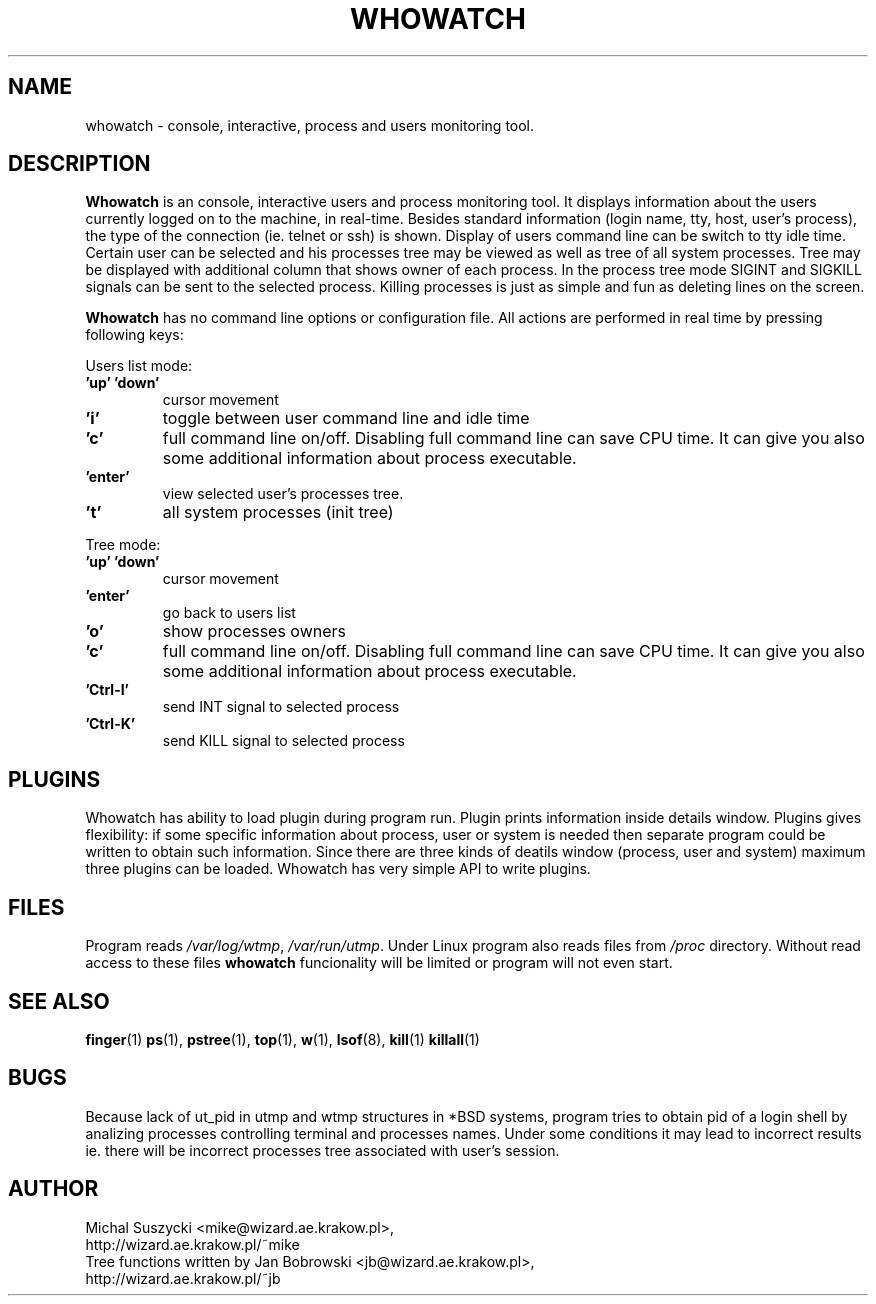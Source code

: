 .TH WHOWATCH 1 "27 Feb 2000"
.SH NAME
whowatch \- console, interactive, process and users monitoring tool.
.SH DESCRIPTION
\fBWhowatch\fR is an console, interactive users and process monitoring
tool. 
It displays information about the users currently logged on to the machine, in real-time.
Besides standard information (login name, tty, host, user's process),
the type of the connection (ie. telnet or ssh) is shown.
Display of users command line can be switch to tty idle time.
Certain user can be selected and his processes tree may be viewed as well
as tree of all system processes. Tree may be displayed with additional
column that shows owner of each process.
In the process tree mode SIGINT and SIGKILL signals can be sent to the 
selected process. Killing processes is just as simple and fun as deleting
lines on the screen.
.PP
.nh
\fBWhowatch\fR has no command line options or configuration file. 
All actions are performed in real time by pressing following keys:
.PP
Users list mode:
.PP
.TP
.B 'up' 'down'
cursor movement
.TP
.B 'i'
toggle between user command line and idle time
.TP
.B 'c'
full command line on/off. Disabling full command line can save CPU time.
It can give you also some additional information about process executable.
.TP
.B 'enter'
view selected user's processes tree.
.TP
.B 't'
all system processes (init tree)
.PP
Tree mode:
.TP
.B 'up' 'down'
cursor movement
.TP
.B 'enter'
go back to users list
.TP
.B 'o' 
show processes owners
.TP
.B 'c' 
full command line on/off. Disabling full command line can save CPU time.
It can give you also some additional information about process executable.
.TP
.B 'Ctrl-I'
send INT signal to selected process
.TP
.B 'Ctrl-K'
send KILL signal to selected process

.SH PLUGINS
Whowatch has ability to load plugin during program run.
Plugin prints information inside details window.
Plugins gives flexibility: if some specific information about
process, user or system is needed then separate program could be
written to obtain such information.
Since there are three kinds of deatils window (process, user and
system) maximum three plugins can be loaded.
Whowatch has very simple API to write plugins.



.SH FILES
Program reads \fI/var/log/wtmp\fR, \fI/var/run/utmp\fR. Under Linux program
also reads files from
\fI/proc\fR directory. Without read access to these files \fBwhowatch\fR
funcionality will be limited or program will not even start.

.PD
.SH "SEE ALSO"
.BR finger (1)
.BR ps (1),
.BR pstree (1),
.BR top (1),
.BR w (1),
.BR lsof (8),
.BR kill (1)
.BR killall (1)

.SH "BUGS"
Because lack of ut_pid in utmp and wtmp structures
in *BSD systems, program tries to obtain pid of a login shell by analizing
processes controlling terminal and processes names. Under some conditions
it may lead to incorrect results ie. there will be incorrect processes
tree associated with user's session. 

.SH "AUTHOR"
.nf
Michal Suszycki <mike@wizard.ae.krakow.pl>, 
http://wizard.ae.krakow.pl/~mike
Tree functions written by Jan Bobrowski <jb@wizard.ae.krakow.pl>, 
http://wizard.ae.krakow.pl/~jb
.fi
